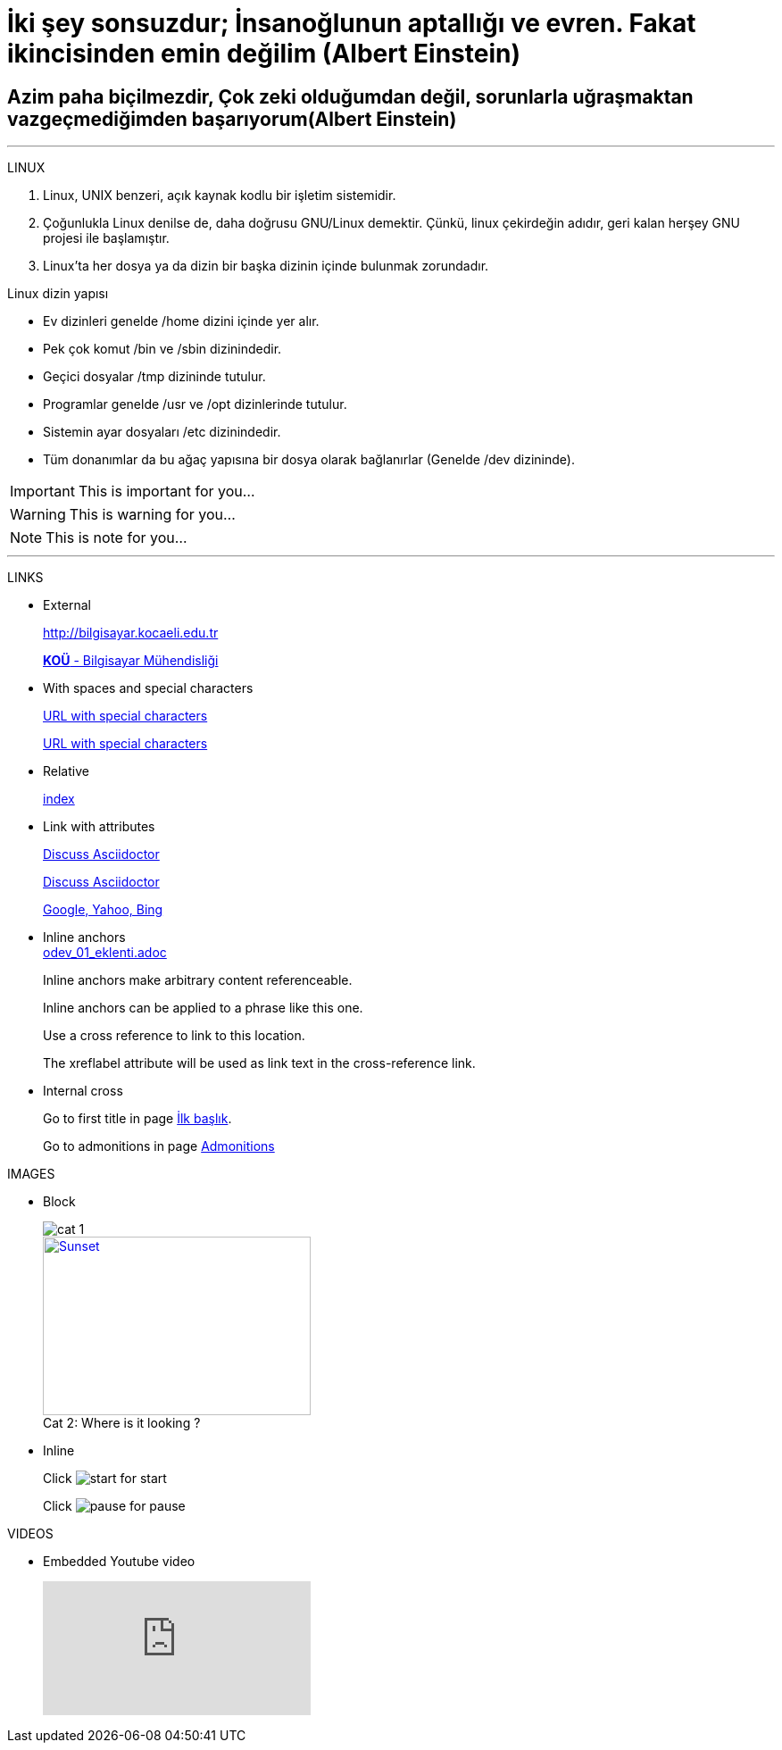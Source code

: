 [#AnaBaslik]
= İki şey sonsuzdur; İnsanoğlunun aptallığı ve evren. Fakat ikincisinden emin değilim (Albert Einstein)

== Azim paha biçilmezdir, Çok zeki olduğumdan değil, sorunlarla uğraşmaktan vazgeçmediğimden başarıyorum(Albert Einstein)

***

====
LINUX

.  Linux, UNIX benzeri, açık kaynak kodlu bir işletim
sistemidir.

. Çoğunlukla Linux denilse de, daha doğrusu GNU/Linux
demektir. Çünkü, linux çekirdeğin adıdır, geri kalan
herşey GNU projesi ile başlamıştır.

. Linux'ta her dosya ya da dizin bir başka dizinin içinde
bulunmak zorundadır.



Linux dizin yapısı

* Ev dizinleri genelde /home dizini içinde yer alır.

* Pek çok komut /bin ve /sbin dizinindedir.

* Geçici dosyalar /tmp dizininde tutulur.

* Programlar genelde /usr ve /opt dizinlerinde tutulur.

* Sistemin ayar dosyaları /etc dizinindedir.

* Tüm donanımlar da bu ağaç yapısına bir dosya olarak
bağlanırlar (Genelde /dev dizininde).


====

[#Admonition]
====
IMPORTANT: This is important for you...

WARNING: This is warning for you...

NOTE: This is note for you... 

====

*** 

LINKS

* External
+
http://bilgisayar.kocaeli.edu.tr
+
http://bilgisayar.kocaeli.edu.tr[*KOÜ* - Bilgisayar Mühendisliği]

* With spaces and special characters
+
link:++https://example.org/?q=[a b]++[URL with special characters]
+
link:https://example.org/?q=%5Ba%20b%5D[URL with special characters]

* Relative
+
link:index.html[index]

* Link with attributes

+
:linkattrs:
+
http://discuss.asciidoctor.org[Discuss Asciidoctor, role="external", window="_blank"]
+
http://discuss.asciidoctor.org[Discuss Asciidoctor^]
+
https://example.org["Google, Yahoo, Bing^", role="teal"]

* Inline anchors
 +
link:odev_01_eklenti.adoc[]
+
[[bookmark-a]]Inline anchors make arbitrary content referenceable.
+
[#bookmark-b]#Inline anchors can be applied to a phrase like this one.#
+
anchor:bookmark-c[]Use a cross reference to link to this location.
+
[[bookmark-d,last paragraph]]The xreflabel attribute will be used as link text in the cross-reference link.

* Internal cross
+
Go to first title in page <<AnaBaslik,İlk başlık>>.
+
Go to admonitions in page <<Admonition,Admonitions>>

IMAGES

* Block
+
image::Images/cat_1.jpg[]
+
.Where is it looking ?
[#img-cat]
[caption="Cat 2: ",link=https://www.hillspet.com/cat-care/cat-breeds/russian-blue]
image::Images/cat_2.jpg[Sunset,300,200]

* Inline
+
Click image:Images/play.png[start,title="start"] for start
+
Click image:Images/pause.png[pause,title="pause"] for pause


VIDEOS

* Embedded Youtube video
+
video::6rLq0XpUhdA[youtube]

